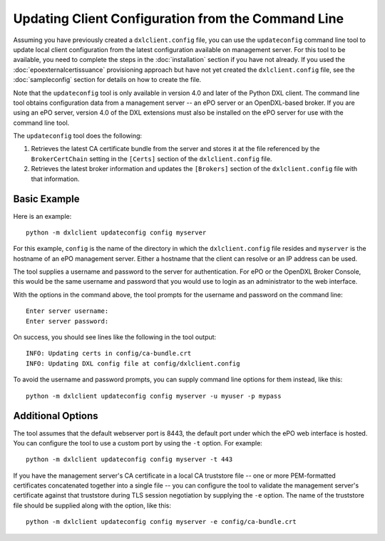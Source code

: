 Updating Client Configuration from the Command Line
===================================================

Assuming you have previously created a ``dxlclient.config`` file, you can use
the ``updateconfig`` command line tool to update local client configuration
from the latest configuration available on management server. For this tool to
be available, you need to complete the steps in the :doc:`installation` section
if you have not already. If you used the :doc:`epoexternalcertissuance`
provisioning approach but have not yet created the ``dxlclient.config`` file,
see the :doc:`sampleconfig` section for details on how to create the file.

Note that the ``updateconfig`` tool is only available in version 4.0 and later
of the Python DXL client. The command line tool obtains configuration data from
a management server -- an ePO server or an OpenDXL-based broker. If you are
using an ePO server, version 4.0 of the DXL extensions must also be installed
on the ePO server for use with the command line tool.

The ``updateconfig`` tool does the following:

1) Retrieves the latest CA certificate bundle from the server and stores it
   at the file referenced by the ``BrokerCertChain`` setting in the ``[Certs]``
   section of the ``dxlclient.config`` file.

2) Retrieves the latest broker information and updates the ``[Brokers]``
   section of the ``dxlclient.config`` file with that information.

Basic Example
*************

Here is an example::

    python -m dxlclient updateconfig config myserver

For this example, ``config`` is the name of the directory in which the
``dxlclient.config`` file resides and ``myserver`` is the hostname of an
ePO management server. Either a hostname that the client can resolve or an
IP address can be used.

The tool supplies a username and password to the server for authentication.
For ePO or the OpenDXL Broker Console, this would be the same username and
password that you would use to login as an administrator to the web interface.

With the options in the command above, the tool prompts for the username
and password on the command line::

    Enter server username:
    Enter server password:

On success, you should see lines like the following in the tool output::

    INFO: Updating certs in config/ca-bundle.crt
    INFO: Updating DXL config file at config/dxlclient.config

To avoid the username and password prompts, you can supply command line
options for them instead, like this::

    python -m dxlclient updateconfig config myserver -u myuser -p mypass

Additional Options
******************

The tool assumes that the default webserver port is 8443, the default port
under which the ePO web interface is hosted. You can configure the tool to use
a custom port by using the ``-t`` option. For example::

    python -m dxlclient updateconfig config myserver -t 443

If you have the management server's CA certificate in a local CA truststore
file -- one or more PEM-formatted certificates concatenated together into a
single file -- you can configure the tool to validate the management server's
certificate against that truststore during TLS session negotiation by supplying
the ``-e`` option. The name of the truststore file should be supplied along
with the option, like this::

    python -m dxlclient updateconfig config myserver -e config/ca-bundle.crt
